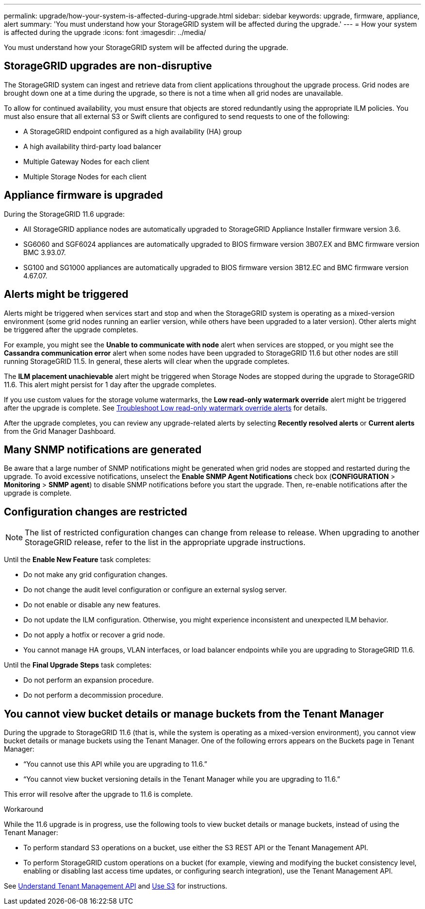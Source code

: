 ---
permalink: upgrade/how-your-system-is-affected-during-upgrade.html
sidebar: sidebar
keywords: upgrade, firmware, appliance, alert
summary: 'You must understand how your StorageGRID system will be affected during the upgrade.'
---
= How your system is affected during the upgrade
:icons: font
:imagesdir: ../media/

[.lead]
You must understand how your StorageGRID system will be affected during the upgrade.

== StorageGRID upgrades are non-disruptive

The StorageGRID system can ingest and retrieve data from client applications throughout the upgrade process. Grid nodes are brought down one at a time during the upgrade, so there is not a time when all grid nodes are unavailable.

To allow for continued availability, you must ensure that objects are stored redundantly using the appropriate ILM policies. You must also ensure that all external S3 or Swift clients are configured to send requests to one of the following:

* A StorageGRID endpoint configured as a high availability (HA) group
* A high availability third-party load balancer
* Multiple Gateway Nodes for each client
* Multiple Storage Nodes for each client

== Appliance firmware is upgraded

During the StorageGRID 11.6 upgrade:

* All StorageGRID appliance nodes are automatically upgraded to StorageGRID Appliance Installer firmware version 3.6.
* SG6060 and SGF6024 appliances are automatically upgraded to BIOS firmware version 3B07.EX and BMC firmware version BMC 3.93.07.
* SG100 and SG1000 appliances are automatically upgraded to BIOS firmware version 3B12.EC and BMC firmware version 4.67.07.

== Alerts might be triggered

Alerts might be triggered when services start and stop and when the StorageGRID system is operating as a mixed-version environment (some grid nodes running an earlier version, while others have been upgraded to a later version). Other alerts might be triggered after the upgrade completes. 

For example, you might see the *Unable to communicate with node* alert when services are stopped, or you might see the *Cassandra communication error* alert when some nodes have been upgraded to StorageGRID 11.6 but other nodes are still running StorageGRID 11.5. In general, these alerts will clear when the upgrade completes.

The *ILM placement unachievable* alert might be triggered when Storage Nodes are stopped during the upgrade to StorageGRID 11.6. This alert might persist for 1 day after the upgrade completes.

If you use custom values for the storage volume watermarks, the *Low read-only watermark override* alert might be triggered after the upgrade is complete. 
See xref:../troubleshoot/troubleshoot-low-watermark-alert.adoc[Troubleshoot Low read-only watermark override alerts] for details.

After the upgrade completes, you can review any upgrade-related alerts by selecting *Recently resolved alerts* or *Current alerts* from the Grid Manager Dashboard.


== Many SNMP notifications are generated

Be aware that a large number of SNMP notifications might be generated when grid nodes are stopped and restarted during the upgrade. To avoid excessive notifications, unselect the *Enable SNMP Agent Notifications* check box (*CONFIGURATION* > *Monitoring* > *SNMP agent*) to disable SNMP notifications before you start the upgrade. Then, re-enable notifications after the upgrade is complete.

== Configuration changes are restricted

NOTE: The list of restricted configuration changes can change from release to release. When upgrading to another StorageGRID release, refer to the list in the appropriate upgrade instructions.

Until the *Enable New Feature* task completes:

* Do not make any grid configuration changes.
* Do not change the audit level configuration or configure an external syslog server.
* Do not enable or disable any new features.
* Do not update the ILM configuration. Otherwise, you might experience inconsistent and unexpected ILM behavior.
* Do not apply a hotfix or recover a grid node.
* You cannot manage HA groups, VLAN interfaces, or load balancer endpoints while you are upgrading to StorageGRID 11.6.

Until the *Final Upgrade Steps* task completes:

* Do not perform an expansion procedure.
* Do not perform a decommission procedure.

== You cannot view bucket details or manage buckets from the Tenant Manager

During the upgrade to StorageGRID 11.6 (that is, while the system is operating as a mixed-version environment), you cannot view bucket details or manage buckets using the Tenant Manager. One of the following errors appears on the Buckets page in Tenant Manager:

* "`You cannot use this API while you are upgrading to 11.6.`"

* "`You cannot view bucket versioning details in the Tenant Manager while you are upgrading to 11.6.`" 

This error will resolve after the upgrade to 11.6 is complete. 

.Workaround

While the 11.6 upgrade is in progress, use the following tools to view bucket details or manage buckets, instead of using the Tenant Manager:

*	To perform standard S3 operations on a bucket, use either the S3 REST API or the Tenant Management API.
* To perform StorageGRID custom operations on a bucket (for example, viewing and modifying the bucket consistency level, enabling or disabling last access time updates, or configuring search integration), use the Tenant Management API.

See xref:../tenant/understanding-tenant-management-api.adoc[Understand Tenant Management API] and xref:../s3/index.adoc[Use S3] for instructions.

